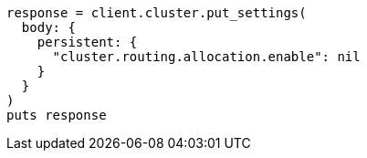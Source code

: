 [source, ruby]
----
response = client.cluster.put_settings(
  body: {
    persistent: {
      "cluster.routing.allocation.enable": nil
    }
  }
)
puts response
----
